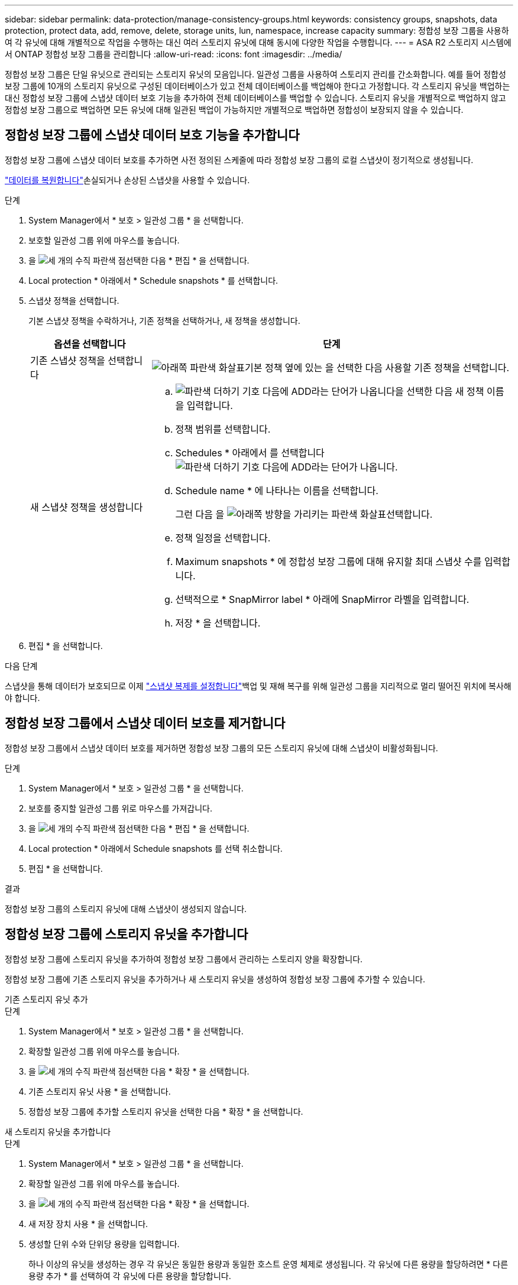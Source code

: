 ---
sidebar: sidebar 
permalink: data-protection/manage-consistency-groups.html 
keywords: consistency groups, snapshots, data protection, protect data, add, remove, delete, storage units, lun, namespace, increase capacity 
summary: 정합성 보장 그룹을 사용하여 각 유닛에 대해 개별적으로 작업을 수행하는 대신 여러 스토리지 유닛에 대해 동시에 다양한 작업을 수행합니다. 
---
= ASA R2 스토리지 시스템에서 ONTAP 정합성 보장 그룹을 관리합니다
:allow-uri-read: 
:icons: font
:imagesdir: ../media/


[role="lead"]
정합성 보장 그룹은 단일 유닛으로 관리되는 스토리지 유닛의 모음입니다. 일관성 그룹을 사용하여 스토리지 관리를 간소화합니다. 예를 들어 정합성 보장 그룹에 10개의 스토리지 유닛으로 구성된 데이터베이스가 있고 전체 데이터베이스를 백업해야 한다고 가정합니다. 각 스토리지 유닛을 백업하는 대신 정합성 보장 그룹에 스냅샷 데이터 보호 기능을 추가하여 전체 데이터베이스를 백업할 수 있습니다. 스토리지 유닛을 개별적으로 백업하지 않고 정합성 보장 그룹으로 백업하면 모든 유닛에 대해 일관된 백업이 가능하지만 개별적으로 백업하면 정합성이 보장되지 않을 수 있습니다.



== 정합성 보장 그룹에 스냅샷 데이터 보호 기능을 추가합니다

정합성 보장 그룹에 스냅샷 데이터 보호를 추가하면 사전 정의된 스케줄에 따라 정합성 보장 그룹의 로컬 스냅샷이 정기적으로 생성됩니다.

link:restore-data.html["데이터를 복원합니다"]손실되거나 손상된 스냅샷을 사용할 수 있습니다.

.단계
. System Manager에서 * 보호 > 일관성 그룹 * 을 선택합니다.
. 보호할 일관성 그룹 위에 마우스를 놓습니다.
. 을 image:icon_kabob.gif["세 개의 수직 파란색 점"]선택한 다음 * 편집 * 을 선택합니다.
. Local protection * 아래에서 * Schedule snapshots * 를 선택합니다.
. 스냅샷 정책을 선택합니다.
+
기본 스냅샷 정책을 수락하거나, 기존 정책을 선택하거나, 새 정책을 생성합니다.

+
[cols="2,6a"]
|===
| 옵션을 선택합니다 | 단계 


| 기존 스냅샷 정책을 선택합니다  a| 
image:icon_dropdown_arrow.gif["아래쪽 파란색 화살표"]기본 정책 옆에 있는 을 선택한 다음 사용할 기존 정책을 선택합니다.



| 새 스냅샷 정책을 생성합니다  a| 
.. image:icon_add.gif["파란색 더하기 기호 다음에 ADD라는 단어가 나옵니다"]을 선택한 다음 새 정책 이름을 입력합니다.
.. 정책 범위를 선택합니다.
.. Schedules * 아래에서 를 선택합니다image:icon_add.gif["파란색 더하기 기호 다음에 ADD라는 단어가 나옵니다"].
.. Schedule name * 에 나타나는 이름을 선택합니다.
+
그런 다음 을 image:icon_dropdown_arrow.gif["아래쪽 방향을 가리키는 파란색 화살표"]선택합니다.

.. 정책 일정을 선택합니다.
.. Maximum snapshots * 에 정합성 보장 그룹에 대해 유지할 최대 스냅샷 수를 입력합니다.
.. 선택적으로 * SnapMirror label * 아래에 SnapMirror 라벨을 입력합니다.
.. 저장 * 을 선택합니다.


|===
. 편집 * 을 선택합니다.


.다음 단계
스냅샷을 통해 데이터가 보호되므로 이제 link:../secure-data/encrypt-data-at-rest.html["스냅샷 복제를 설정합니다"]백업 및 재해 복구를 위해 일관성 그룹을 지리적으로 멀리 떨어진 위치에 복사해야 합니다.



== 정합성 보장 그룹에서 스냅샷 데이터 보호를 제거합니다

정합성 보장 그룹에서 스냅샷 데이터 보호를 제거하면 정합성 보장 그룹의 모든 스토리지 유닛에 대해 스냅샷이 비활성화됩니다.

.단계
. System Manager에서 * 보호 > 일관성 그룹 * 을 선택합니다.
. 보호를 중지할 일관성 그룹 위로 마우스를 가져갑니다.
. 을 image:icon_kabob.gif["세 개의 수직 파란색 점"]선택한 다음 * 편집 * 을 선택합니다.
. Local protection * 아래에서 Schedule snapshots 를 선택 취소합니다.
. 편집 * 을 선택합니다.


.결과
정합성 보장 그룹의 스토리지 유닛에 대해 스냅샷이 생성되지 않습니다.



== 정합성 보장 그룹에 스토리지 유닛을 추가합니다

정합성 보장 그룹에 스토리지 유닛을 추가하여 정합성 보장 그룹에서 관리하는 스토리지 양을 확장합니다.

정합성 보장 그룹에 기존 스토리지 유닛을 추가하거나 새 스토리지 유닛을 생성하여 정합성 보장 그룹에 추가할 수 있습니다.

[role="tabbed-block"]
====
.기존 스토리지 유닛 추가
--
.단계
. System Manager에서 * 보호 > 일관성 그룹 * 을 선택합니다.
. 확장할 일관성 그룹 위에 마우스를 놓습니다.
. 을 image:icon_kabob.gif["세 개의 수직 파란색 점"]선택한 다음 * 확장 * 을 선택합니다.
. 기존 스토리지 유닛 사용 * 을 선택합니다.
. 정합성 보장 그룹에 추가할 스토리지 유닛을 선택한 다음 * 확장 * 을 선택합니다.


--
.새 스토리지 유닛을 추가합니다
--
.단계
. System Manager에서 * 보호 > 일관성 그룹 * 을 선택합니다.
. 확장할 일관성 그룹 위에 마우스를 놓습니다.
. 을 image:icon_kabob.gif["세 개의 수직 파란색 점"]선택한 다음 * 확장 * 을 선택합니다.
. 새 저장 장치 사용 * 을 선택합니다.
. 생성할 단위 수와 단위당 용량을 입력합니다.
+
하나 이상의 유닛을 생성하는 경우 각 유닛은 동일한 용량과 동일한 호스트 운영 체제로 생성됩니다. 각 유닛에 다른 용량을 할당하려면 * 다른 용량 추가 * 를 선택하여 각 유닛에 다른 용량을 할당합니다.

. 확장 * 을 선택합니다.


.다음 단계
새 스토리지 유닛을 생성한 후에는 link:../manage-data/provision-san-storage.html#add-host-initiators["호스트 이니시에이터를 추가합니다"]및 link:../manage-data/provision-san-storage.html#map-the-storage-unit-to-a-host["새로 생성된 스토리지 유닛을 호스트에 매핑합니다"]을 수행해야 합니다. 호스트 이니시에이터를 추가하면 호스트가 스토리지 유닛을 액세스하고 데이터 작업을 수행할 수 있습니다. 스토리지 유닛을 호스트에 매핑하면 스토리지 유닛이 매핑된 호스트에 데이터를 제공하기 시작할 수 있습니다.

--
====
.다음 단계
정합성 보장 그룹의 기존 스냅샷에는 새로 추가된 스토리지 유닛이 포함되지 않습니다. link:create-snapshots.html#step-2-create-a-snapshot["즉시 스냅샷을 생성합니다"]다음에 예약된 스냅샷이 자동으로 생성될 때까지 정합성 보장 그룹을 사용하여 새로 추가된 스토리지 유닛을 보호해야 합니다.



== 정합성 보장 그룹에서 스토리지 유닛을 제거합니다

스토리지 유닛을 삭제하려는 경우, 스토리지 유닛을 다른 정합성 보장 그룹의 일부로 관리하려는 경우 또는 스토리지 유닛에 포함된 데이터를 더 이상 보호할 필요가 없는 경우 정합성 보장 그룹에서 스토리지 유닛을 제거해야 합니다. 정합성 보장 그룹에서 스토리지 유닛을 제거하면 스토리지 유닛과 정합성 보장 그룹 간의 관계가 끊어지지만 스토리지 유닛은 삭제되지 않습니다.

.단계
. System Manager에서 * 보호 > 일관성 그룹 * 을 선택합니다.
. 스토리지 유닛을 제거할 정합성 보장 그룹을 두 번 클릭합니다.
. Overview * 섹션의 * Storage Units * 아래에서 제거할 스토리지 유닛을 선택한 다음 * Remove from consistency group * 을 선택합니다.


.결과
스토리지 유닛이 더 이상 정합성 보장 그룹의 구성원이 아닙니다.

.다음 단계
스토리지 유닛에 대한 데이터 보호를 계속하려면 스토리지 유닛을 다른 정합성 보장 그룹에 추가합니다.



== 일관성 그룹을 삭제합니다

일관성 그룹의 구성원을 더 이상 단일 단위로 관리할 필요가 없는 경우 해당 일관성 그룹을 삭제할 수 있습니다. 정합성 보장 그룹을 삭제한 후에는 이전에 그룹에 속한 스토리지 유닛이 클러스터에서 활성 상태로 유지됩니다.

.시작하기 전에
삭제하려는 일관성 그룹이 복제 관계에 있는 경우 일관성 그룹을 삭제하기 전에 관계를 해제해야 합니다. 복제 정합성 보장 그룹을 삭제한 후에는 정합성 보장 그룹에 있던 스토리지 유닛이 클러스터에서 활성 상태로 유지되고 복제된 복제본이 원격 클러스터에 남아 있습니다.

.단계
. System Manager에서 * 보호 > 일관성 그룹 * 을 선택합니다.
. 삭제할 일관성 그룹 위에 마우스를 놓습니다.
. 을 image:icon_kabob.gif["세 개의 수직 파란색 점"]선택한 다음 * 삭제 * 를 선택합니다.
. 경고를 수락한 다음 * 삭제 * 를 선택합니다.


.다음 단계
정합성 보장 그룹을 삭제한 후에는 이전에 정합성 보장 그룹에 속해 있던 스토리지 유닛이 더 이상 스냅샷으로 보호되지 않습니다. 이러한 스토리지 유닛을 다른 정합성 보장 그룹에 추가하여 데이터 손실로부터 보호하는 것이 좋습니다.
